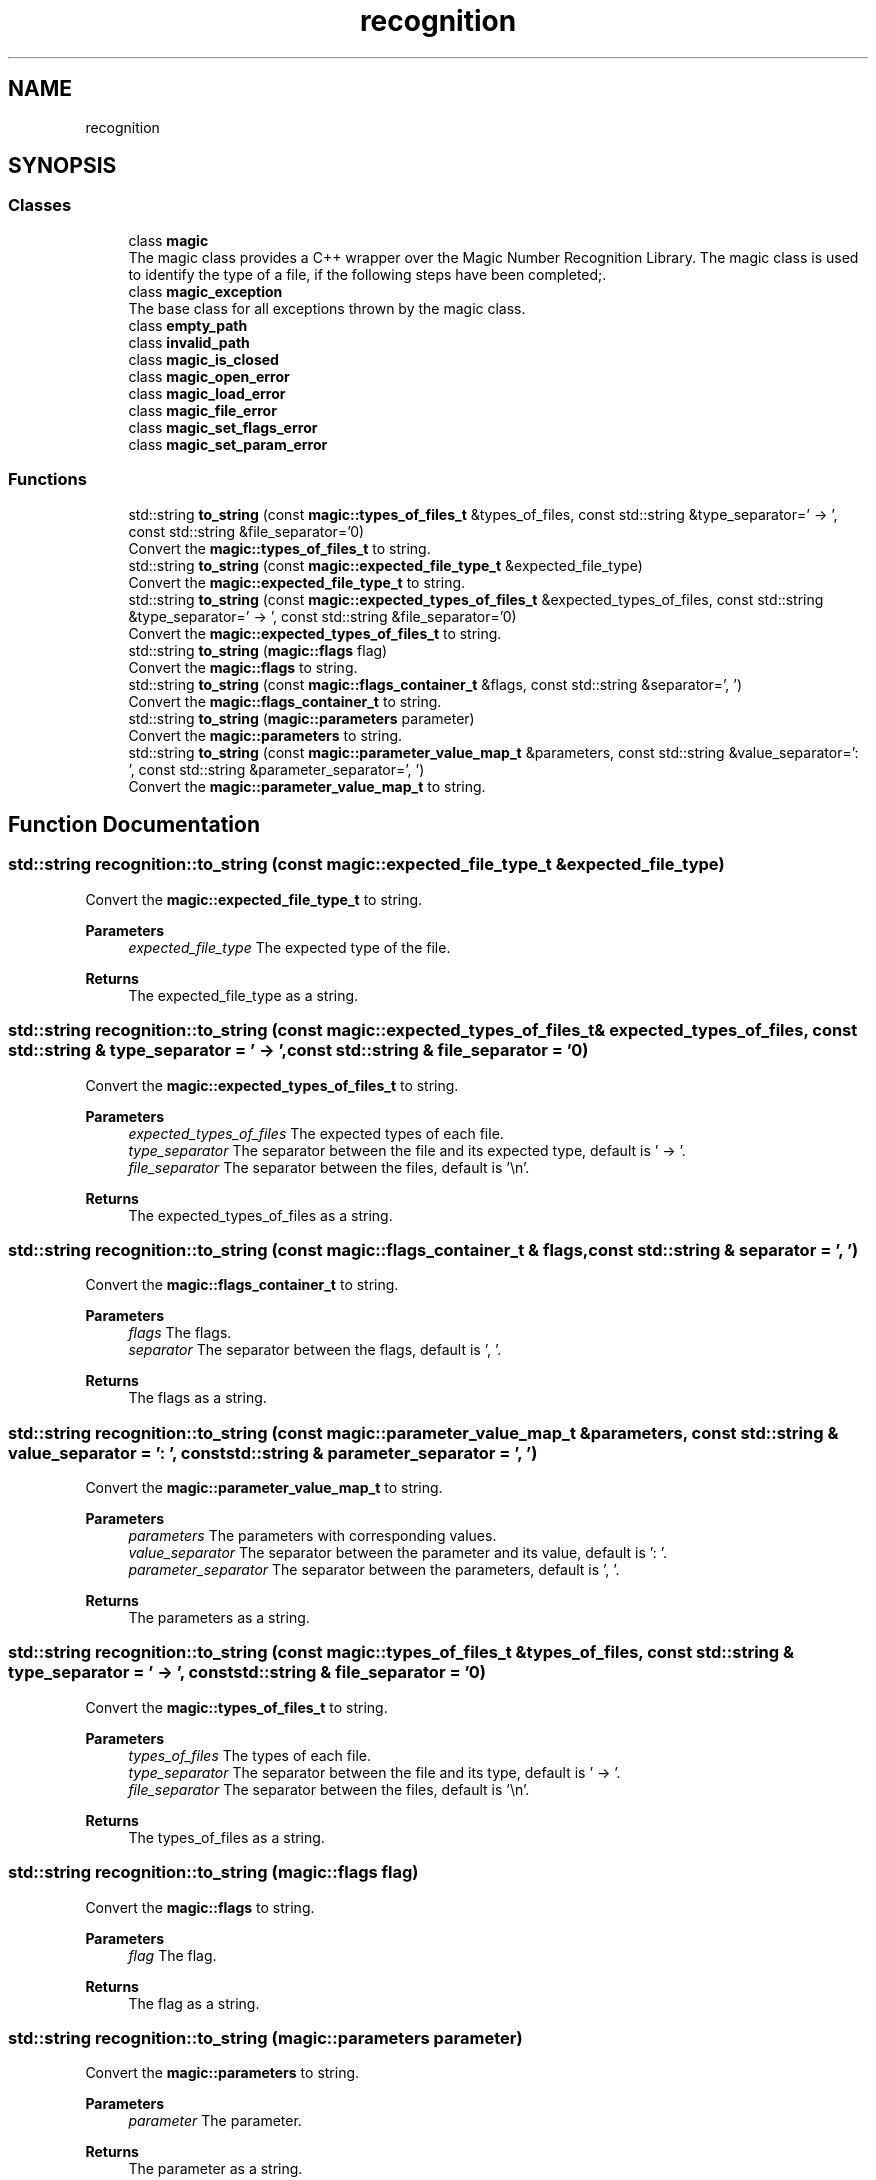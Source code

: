 .TH "recognition" 3 "Sun Jun 23 2024" "Libmagicxx" \" -*- nroff -*-
.ad l
.nh
.SH NAME
recognition
.SH SYNOPSIS
.br
.PP
.SS "Classes"

.in +1c
.ti -1c
.RI "class \fBmagic\fP"
.br
.RI "The magic class provides a C++ wrapper over the Magic Number Recognition Library\&. The magic class is used to identify the type of a file, if the following steps have been completed;\&. "
.ti -1c
.RI "class \fBmagic_exception\fP"
.br
.RI "The base class for all exceptions thrown by the magic class\&. "
.ti -1c
.RI "class \fBempty_path\fP"
.br
.ti -1c
.RI "class \fBinvalid_path\fP"
.br
.ti -1c
.RI "class \fBmagic_is_closed\fP"
.br
.ti -1c
.RI "class \fBmagic_open_error\fP"
.br
.ti -1c
.RI "class \fBmagic_load_error\fP"
.br
.ti -1c
.RI "class \fBmagic_file_error\fP"
.br
.ti -1c
.RI "class \fBmagic_set_flags_error\fP"
.br
.ti -1c
.RI "class \fBmagic_set_param_error\fP"
.br
.in -1c
.SS "Functions"

.in +1c
.ti -1c
.RI "std::string \fBto_string\fP (const \fBmagic::types_of_files_t\fP &types_of_files, const std::string &type_separator=' \-> ', const std::string &file_separator='\\n')"
.br
.RI "Convert the \fBmagic::types_of_files_t\fP to string\&. "
.ti -1c
.RI "std::string \fBto_string\fP (const \fBmagic::expected_file_type_t\fP &expected_file_type)"
.br
.RI "Convert the \fBmagic::expected_file_type_t\fP to string\&. "
.ti -1c
.RI "std::string \fBto_string\fP (const \fBmagic::expected_types_of_files_t\fP &expected_types_of_files, const std::string &type_separator=' \-> ', const std::string &file_separator='\\n')"
.br
.RI "Convert the \fBmagic::expected_types_of_files_t\fP to string\&. "
.ti -1c
.RI "std::string \fBto_string\fP (\fBmagic::flags\fP flag)"
.br
.RI "Convert the \fBmagic::flags\fP to string\&. "
.ti -1c
.RI "std::string \fBto_string\fP (const \fBmagic::flags_container_t\fP &flags, const std::string &separator=', ')"
.br
.RI "Convert the \fBmagic::flags_container_t\fP to string\&. "
.ti -1c
.RI "std::string \fBto_string\fP (\fBmagic::parameters\fP parameter)"
.br
.RI "Convert the \fBmagic::parameters\fP to string\&. "
.ti -1c
.RI "std::string \fBto_string\fP (const \fBmagic::parameter_value_map_t\fP &parameters, const std::string &value_separator=': ', const std::string &parameter_separator=', ')"
.br
.RI "Convert the \fBmagic::parameter_value_map_t\fP to string\&. "
.in -1c
.SH "Function Documentation"
.PP 
.SS "std::string recognition::to_string (const \fBmagic::expected_file_type_t\fP & expected_file_type)"

.PP
Convert the \fBmagic::expected_file_type_t\fP to string\&. 
.PP
\fBParameters\fP
.RS 4
\fIexpected_file_type\fP The expected type of the file\&.
.RE
.PP
\fBReturns\fP
.RS 4
The expected_file_type as a string\&. 
.RE
.PP

.SS "std::string recognition::to_string (const \fBmagic::expected_types_of_files_t\fP & expected_types_of_files, const std::string & type_separator = \fC' \-> '\fP, const std::string & file_separator = \fC'\\n'\fP)"

.PP
Convert the \fBmagic::expected_types_of_files_t\fP to string\&. 
.PP
\fBParameters\fP
.RS 4
\fIexpected_types_of_files\fP The expected types of each file\&. 
.br
\fItype_separator\fP The separator between the file and its expected type, default is ' -> '\&. 
.br
\fIfile_separator\fP The separator between the files, default is '\\n'\&.
.RE
.PP
\fBReturns\fP
.RS 4
The expected_types_of_files as a string\&. 
.RE
.PP

.SS "std::string recognition::to_string (const \fBmagic::flags_container_t\fP & flags, const std::string & separator = \fC', '\fP)"

.PP
Convert the \fBmagic::flags_container_t\fP to string\&. 
.PP
\fBParameters\fP
.RS 4
\fIflags\fP The flags\&. 
.br
\fIseparator\fP The separator between the flags, default is ', '\&.
.RE
.PP
\fBReturns\fP
.RS 4
The flags as a string\&. 
.RE
.PP

.SS "std::string recognition::to_string (const \fBmagic::parameter_value_map_t\fP & parameters, const std::string & value_separator = \fC': '\fP, const std::string & parameter_separator = \fC', '\fP)"

.PP
Convert the \fBmagic::parameter_value_map_t\fP to string\&. 
.PP
\fBParameters\fP
.RS 4
\fIparameters\fP The parameters with corresponding values\&. 
.br
\fIvalue_separator\fP The separator between the parameter and its value, default is ': '\&. 
.br
\fIparameter_separator\fP The separator between the parameters, default is ', '\&.
.RE
.PP
\fBReturns\fP
.RS 4
The parameters as a string\&. 
.RE
.PP

.SS "std::string recognition::to_string (const \fBmagic::types_of_files_t\fP & types_of_files, const std::string & type_separator = \fC' \-> '\fP, const std::string & file_separator = \fC'\\n'\fP)"

.PP
Convert the \fBmagic::types_of_files_t\fP to string\&. 
.PP
\fBParameters\fP
.RS 4
\fItypes_of_files\fP The types of each file\&. 
.br
\fItype_separator\fP The separator between the file and its type, default is ' -> '\&. 
.br
\fIfile_separator\fP The separator between the files, default is '\\n'\&.
.RE
.PP
\fBReturns\fP
.RS 4
The types_of_files as a string\&. 
.RE
.PP

.SS "std::string recognition::to_string (\fBmagic::flags\fP flag)"

.PP
Convert the \fBmagic::flags\fP to string\&. 
.PP
\fBParameters\fP
.RS 4
\fIflag\fP The flag\&.
.RE
.PP
\fBReturns\fP
.RS 4
The flag as a string\&. 
.RE
.PP

.SS "std::string recognition::to_string (\fBmagic::parameters\fP parameter)"

.PP
Convert the \fBmagic::parameters\fP to string\&. 
.PP
\fBParameters\fP
.RS 4
\fIparameter\fP The parameter\&.
.RE
.PP
\fBReturns\fP
.RS 4
The parameter as a string\&. 
.RE
.PP

.SH "Author"
.PP 
Generated automatically by Doxygen for Libmagicxx from the source code\&.
